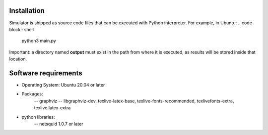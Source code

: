 Installation
------------
Simulator is shipped as source code files that can be executed with Python interpreter.
For example, in Ubuntu:
.. code-block:: shell
	python3 main.py


Important: a directory named **output** must exist in the path from where it is executed, as results will be stored inside that location.

Software requirements
---------------------
- Operating System: Ubuntu 20.04 or later
- Packages:  
    -- graphviz
    -- libgraphviz-dev, texlive-latex-base, texlive-fonts-recommended, texlivefonts-extra, texlive.latex-extra
- python libraries: 
    -- netsquid 1.0.7 or later
